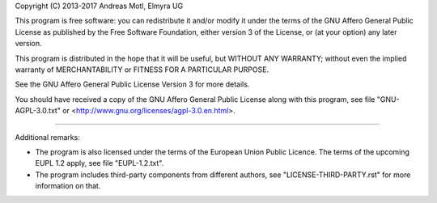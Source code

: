 Copyright (C) 2013-2017  Andreas Motl, Elmyra UG

This program is free software: you can redistribute it and/or modify
it under the terms of the GNU Affero General Public License as
published by the Free Software Foundation, either version 3 of
the License, or (at your option) any later version.

This program is distributed in the hope that it will be useful,
but WITHOUT ANY WARRANTY; without even the implied warranty of
MERCHANTABILITY or FITNESS FOR A PARTICULAR PURPOSE.

See the GNU Affero General Public License Version 3 for more details.

You should have received a copy of the GNU Affero General Public License
along with this program, see file "GNU-AGPL-3.0.txt"
or <http://www.gnu.org/licenses/agpl-3.0.en.html>.

----

Additional remarks:

- The program is also licensed under the terms of the European Union Public Licence.
  The terms of the upcoming EUPL 1.2 apply, see file "EUPL-1.2.txt".
- The program includes third-party components from different authors,
  see "LICENSE-THIRD-PARTY.rst" for more information on that.

